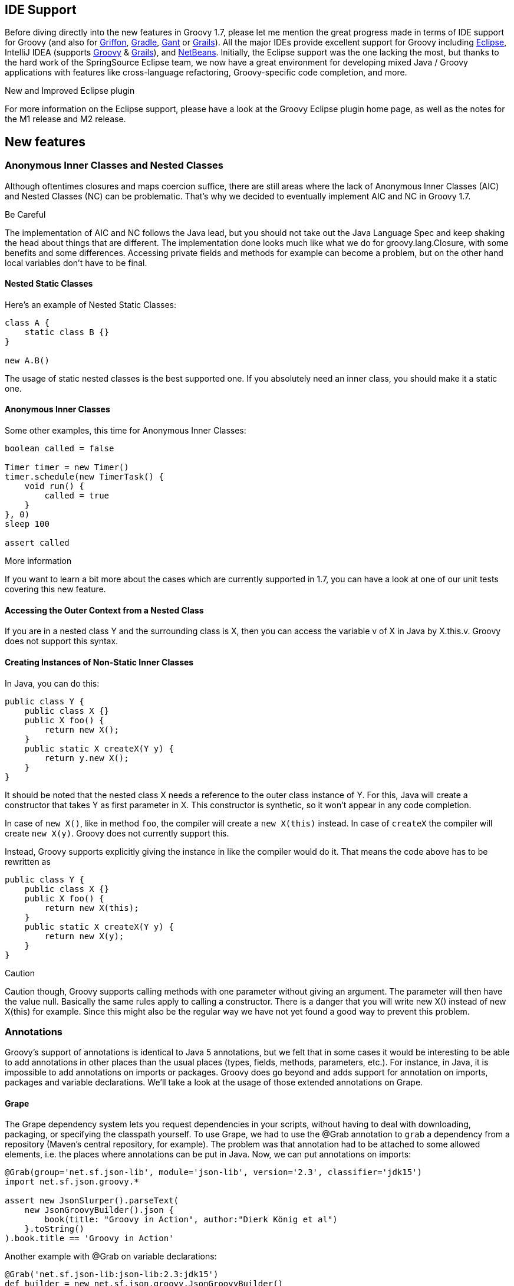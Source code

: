 [[Groovy17releasenotes-IDESupport]]
== IDE Support

Before diving directly into the new features in Groovy 1.7, please let
me mention the great progress made in terms of IDE support for Groovy
(and also for http://griffon-framework.org/[Griffon],
http://gradle.org/[Gradle], https://gant.github.io/[Gant] or
http://grails.org/[Grails]). All the major IDEs provide excellent support for Groovy including https://github.com/groovy/groovy-eclipse[Eclipse],
IntelliJ IDEA (supports https://www.jetbrains.com/help/idea/groovy.html[Groovy] & https://www.jetbrains.com/help/idea/grails.html[Grails]), and https://netbeans.apache.org/tutorial/main/kb/docs/java/groovy-quickstart/[NetBeans].
Initially, the Eclipse support was
the one lacking the most, but thanks to the hard work of the
SpringSource Eclipse team, we now have a great environment for
developing mixed Java / Groovy applications with features like
cross-language refactoring, Groovy-specific code completion, and more.

.New and Improved Eclipse plugin
****
For more information on the Eclipse
support, please have a look at the Groovy Eclipse plugin home page, as
well as the notes for the M1 release and M2 release.
****

[[Groovy17releasenotes-Newfeatures]]
== New features

[[Groovy17releasenotes-AnonymousInnerClassesandNestedClasses]]
=== Anonymous Inner Classes and Nested Classes

Although oftentimes closures and maps coercion suffice, there are still
areas where the lack of Anonymous Inner Classes (AIC) and Nested Classes
(NC) can be problematic. That’s why we decided to eventually implement
AIC and NC in Groovy 1.7.

.Be Careful
****
The implementation of AIC and NC follows the Java lead, but
you should not take out the Java Language Spec and keep shaking the head
about things that are different. The implementation done looks much like
what we do for groovy.lang.Closure, with some benefits and some
differences. Accessing private fields and methods for example can become
a problem, but on the other hand local variables don’t have to be final.
****

[[Groovy17releasenotes-NestedStaticClasses]]
==== Nested Static Classes

Here’s an example of Nested Static Classes:

[source,groovy]
---------------------
class A {
    static class B {}
}

new A.B()
---------------------

The usage of static nested classes is the best supported one. If you
absolutely need an inner class, you should make it a static one.

[[Groovy17releasenotes-AnonymousInnerClasses]]
==== Anonymous Inner Classes

Some other examples, this time for Anonymous Inner Classes:

[source,groovy]
--------------------------------
boolean called = false

Timer timer = new Timer()
timer.schedule(new TimerTask() {
    void run() {
        called = true
    }
}, 0)
sleep 100

assert called
--------------------------------

.More information
****
If you want to learn a bit more about the cases which
are currently supported in 1.7, you can have a look at one of our unit
tests covering this new feature.
****

[[Groovy17releasenotes-AccessingtheOuterContextfromaNestedClass]]
==== Accessing the Outer Context from a Nested Class

If you are in a nested class Y and the surrounding class is X, then you
can access the variable v of X in Java by X.this.v. Groovy does not
support this syntax.

[[Groovy17releasenotes-CreatingInstancesofNon-StaticInnerClasses]]
==== Creating Instances of Non-Static Inner Classes

In Java, you can do this:

[source,java]
----------------------------------
public class Y {
    public class X {}
    public X foo() {
        return new X();
    }
    public static X createX(Y y) {
        return y.new X();
    }
}
----------------------------------

It should be noted that the nested class X needs a reference to the
outer class instance of Y. For this, Java will create a constructor that
takes Y as first parameter in X. This constructor is synthetic, so it
won't appear in any code completion.

In case of `new X()`, like in method `foo`, the compiler
will create a `new X(this)` instead. In case of `createX` the compiler
will create `new X(y)`. Groovy does not currently support this.

Instead, Groovy supports explicitly giving the instance in like the compiler would
do it. That means the code above has to be rewritten as

[source,groovy]
----------------------------------
public class Y {
    public class X {}
    public X foo() {
        return new X(this);
    }
    public static X createX(Y y) {
        return new X(y);
    }
}
----------------------------------

.Caution
****
Caution though, Groovy supports calling methods with one
parameter without giving an argument. The parameter will then have the
value null. Basically the same rules apply to calling a constructor.
There is a danger that you will write new X() instead of new X(this) for
example. Since this might also be the regular way we have not yet found
a good way to prevent this problem.
****

[[Groovy17releasenotes-Annotations]]
=== Annotations

Groovy’s support of annotations is identical to Java 5 annotations, but
we felt that in some cases it would be interesting to be able to add
annotations in other places than the usual places (types, fields,
methods, parameters, etc.). For instance, in Java, it is impossible to
add annotations on imports or packages. Groovy does go beyond and adds
support for annotation on imports, packages and variable declarations.
We’ll take a look at the usage of those extended annotations on Grape.

[[Groovy17releasenotes-Grape]]
==== Grape

The Grape dependency system lets you request dependencies in your
scripts, without having to deal with downloading, packaging, or
specifying the classpath yourself. To use Grape, we had to use the @Grab
annotation to `grab` a dependency from a repository (Maven's central
repository, for example). The problem was that annotation had to be
attached to some allowed elements, i.e. the places where annotations can
be put in Java. Now, we can put annotations on imports:

[source,groovy]
------------------------------------------------------------------------------------
@Grab(group='net.sf.json-lib', module='json-lib', version='2.3', classifier='jdk15')
import net.sf.json.groovy.*

assert new JsonSlurper().parseText(
    new JsonGroovyBuilder().json {
        book(title: "Groovy in Action", author:"Dierk König et al")
    }.toString()
).book.title == 'Groovy in Action'
------------------------------------------------------------------------------------

Another example with @Grab on variable declarations:

[source,groovy]
--------------------------------------------------------------------------------------------------------
@Grab('net.sf.json-lib:json-lib:2.3:jdk15')
def builder = new net.sf.json.groovy.JsonGroovyBuilder()

def books = builder.books {
    book(title: "Groovy in Action", author: "Dierk Koenig")
}

assert books.toString() == '''{"books":{"book":{"title":"Groovy in Action","author":"Dierk Koenig"}}}'''
--------------------------------------------------------------------------------------------------------

.Remark
****
Please note an improvement in the @Grab annotation: we
provide a shorter version taking just a String as value parameter
representing the dependency, in addition to the more verbose example in
the previous example. You simply append the group, module, version and
classifier together, joined by colons.
****

A Grape *resolver* was added, so you can specify a remote location where
grapes are downloaded from:

[source,groovy]
------------------------------------------------------------------
@GrabResolver(name='restlet.org', root='http://maven.restlet.org')
@Grab(group='org.restlet', module='org.restlet', version='1.1.6')
import org.restlet.Restlet
// ...
------------------------------------------------------------------

[[Groovy17releasenotes-PowerAsserts]]
=== Power Asserts

Groovy’s `assert` keyword has sometimes been criticized as it's, in a
way, limited, as it just checks that the expression it’s being passed is
true or false. Unlike with testing frameworks such as JUnit/TestNG and
the various additional assertion utilities, where you get nicer and more
descriptive messages, Groovy’s assert would just tell you the expression
was false, and would give the value of variables used in the expression,
but nothing more. With Power Asserts, initially developed in the
http://spockframework.org/[Spock Framework], the output of the assert is
now much nicer and provides a visual representation of the value of each
sub-expressions of the expression being asserted. For example:

[source,groovy]
-----------------------------------------------------
assert new File('foo.bar') == new File('example.txt')
-----------------------------------------------------

Will yield:

[source,groovy]
-----------------------------------------------------
Caught: Assertion failed:

assert new File('foo.bar') == new File('example.txt')
       |                   |  |
       foo.bar             |  example.txt
                           false
-----------------------------------------------------

[[Groovy17releasenotes-AST]]
=== AST

With Groovy 1.6, we introduced AST Transformations, for letting
developers do compile-time metaprogramming, by modifying the Abstract
Syntax Tree before it is transformed into bytecode. In Groovy 1.6,
several such transformations were added, especially ``local''
transformations triggered by annotations (such as @Delegate, @Singleton,
@Bindable and friends). However powerful this feature is, writing AST
transformation has always been a bit tedious. Groovy 1.7 features two
new features which should help simplify the work of AST transformation
writers: an AST viewer and an AST builder.

[[Groovy17releasenotes-ASTViewer]]
==== AST Viewer

The following screenshot shows a new window that can be launched from
the Groovy Swing Console. You can visualize the AST of a script you’re
working on in the console: for instance, writing the code you’d like to
create in your AST transformation. The AST viewer greatly help with
figuring out how Groovy builds its AST when compiling your Groovy
code. +
image:img/AstBrowser.png[image]

[[Groovy17releasenotes-ASTBuilder]]
==== AST Builder

Visualizing the AST is one thing, but we also need a mechanism to create
and modify ASTs more easily. The introduction of the AST builder
simplifies the authoring of AST transformations, by giving you three
different approaches for working on the AST:

* building from string
* building from code
* building from specification

Before the AST builder, one had to create and instantiate manually all
the various AST nodes. Let’s see how those three forms help with this,
for instance for creating a node representing a constant string.

[[Groovy17releasenotes-Buildingfromstring]]
===== Building from string

[source,groovy]
-----------------------------------------------------------------------
List<ASTNode> nodes = new AstBuilder().buildFromString(''' "Hello" ''')
-----------------------------------------------------------------------

[[Groovy17releasenotes-Buildingfromcode]]
===== Building from code

[source,groovy]
----------------------------------------------------------------
List<ASTNode> nodes = new AstBuilder().buildFromCode { "Hello" }
----------------------------------------------------------------

[[Groovy17releasenotes-Buildingfromspecification]]
====== Building from specification

[source,groovy]
------------------------------------------------------
List<ASTNode> nodes = new AstBuilder().buildFromSpec {
    block {
        returnStatement {
            constant "Hello"
        }
    }
}
------------------------------------------------------

.For more information
****
Please have a look at the documentation on the AST
Builder. You’ll discover the advantages and inconveniences of the
various forms, and why all three are needed depending on what you want
to achieve with the AST.
****

[[Groovy17releasenotes-Otherminorenhancements]]
Other minor enhancements
------------------------

[[Groovy17releasenotes-AbilitytocustomizetheGroovyTruth]]
=== Ability to customize the Groovy Truth

In Groovy, booleans aren’t the sole things which can be evaluated to
true or false, but for instance, null, empty strings or collections are
evaluated to false or true if of length > 0 or non-empty. This notion of
'truth' was coined 'Groovy Truth' in the
http://www.manning.com/koenig/[Groovy in Action] book. With Groovy
Truth, instead of doing frequent null checks, you could simply write:

[source,groovy]
--------------------------------------------------------------
def string = "more than one character"
if (string) { println "the String is neither null nor empty" }
--------------------------------------------------------------

Up until Groovy 1.7, only a small set of classes had a certain meaning
with regards to how they were coerced to a boolean value, but now it is
possible to provide a method for coercion to boolean in your own
classes. For example, the following Predicate class offers the ability
to coerce Predicate instances to true or false, thanks to the
implementation of the boolean `asBoolean()` method:

[source,groovy]
-----------------------------------
class Predicate {
    boolean value
    boolean asBoolean() { value }
}

assert new Predicate(value: true)
assert !new Predicate(value: false)
-----------------------------------

Is is also possible to use categories or ExpandoMetaClass to inject an
`asBoolean()` method, or to override an existing one (even one on the
small set of classes with special Groovy truth behavior).

[[Groovy17releasenotes-Dependencyupgrades]]
=== Dependency upgrades

Some of the dependencies of Groovy have been upgraded to newer versions.

For instance, Groovy now uses the latest ASM version, which is
``invokedynamic''-ready. So as we progress towards the inclusion of
JSR-292 / invokedynamic, we’ll be ready and be using the latest version
of ASM. We also use the latest version of Ivy which is used by the Grape
dependency module.

[[Groovy17releasenotes-RewriteoftheGroovyScriptEngine]]
=== Rewrite of the GroovyScriptEngine

The GroovyScriptEngine (which is also used by Groovlets) has been
rewritten to solve various dependency issues it was suffering from, and
the outcome of this is that it should also now be much faster overall.

The new logic uses additional phase operations to track dependencies. As
a result the error-prone class loader technique to track them is gone
now. These operations ensure that every script file will be tracked, its
dependencies recorded during compilation and all transitive dependencies
will be calculated. And only scripts will be recorded as dependency, no
classes. The new GroovyScriptEngine also uses only one compilation
``process'' for script compilation which solves the problem of circular
or mutual dependencies, that caused stack overflows in the past. As a
result the new engine can reliably handle dependencies and should be
much faster.

[[Groovy17releasenotes-Groovyconsolepreferences]]
=== Groovy console preferences

A small annoyance, especially for developers using big LCD screens: the
Groovy Console didn’t remember preferences of position of the separator
between the coding area and output view, or the font size being used.
This is now fixed, as the console remembers such settings. You won’t
need anymore to adjust the console to your liking each time you run it,
it should now have some more brain cells to remember your preferences.

[[Groovy17releasenotes-NewoutputwindowfortheGroovyconsole]]
=== New output window for the Groovy console

There is a new visualization option for the results of the execution of
your scripts in your Groovy Console. Instead of displaying the results
in the bottom output pane, it’s now possible to use an external window
for viewing those results. Run your script with CTRL-R or CMD-R, you
will see something like the following screenshot. You can then dismiss
the window by hitting Escape, CTRL-W (CMD-W on Macs) or Enter.
image:img/newoutputwindow.png[image] +
 You will also notice the addition of line numbers in the gutter of the
editor area.

[[Groovy17releasenotes-SQLbatchupdatesandtransactions]]
=== SQL batch updates and transactions

[[Groovy17releasenotes-Batchupdates]]
==== Batch updates

The Groovy Sql class now features batch updates, thanks to its new
`withBatch()` method, taking a closure and a statement instance:

[source,groovy]
----------------------------------------------------------------
sql.withBatch { stmt ->
    ["Paul", "Jochen", "Guillaume"].each { name ->
        stmt.addBatch "insert into PERSON (name) values ($name)"
    }
}
----------------------------------------------------------------

[[Groovy17releasenotes-Transactions]]
==== Transactions

Similarly, there’s a `withTransaction()` method added to Sql, which works
also with datasets:

[source,groovy]
-----------------------------------
def persons = sql.dataSet("person")
sql.withTransaction {
    persons.add name: "Paul"
    persons.add name: "Jochen"
    persons.add name: "Guillaume"
}
-----------------------------------
